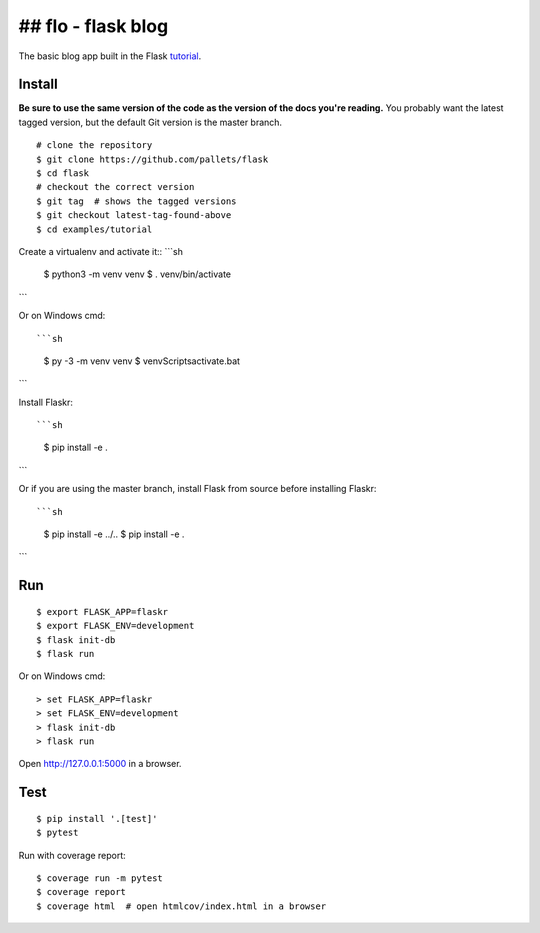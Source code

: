 ## flo - flask blog
======

The basic blog app built in the Flask `tutorial`_.

.. _tutorial: http://flask.pocoo.org/docs/tutorial/


Install
-------

**Be sure to use the same version of the code as the version of the docs
you're reading.** You probably want the latest tagged version, but the
default Git version is the master branch. ::

    # clone the repository
    $ git clone https://github.com/pallets/flask
    $ cd flask
    # checkout the correct version
    $ git tag  # shows the tagged versions
    $ git checkout latest-tag-found-above
    $ cd examples/tutorial

Create a virtualenv and activate it::
```sh
    $ python3 -m venv venv
    $ . venv/bin/activate
```

Or on Windows cmd::

```sh
    $ py -3 -m venv venv
    $ venv\Scripts\activate.bat
```

Install Flaskr::

```sh
    $ pip install -e .
```

Or if you are using the master branch, install Flask from source before
installing Flaskr::

```sh
    $ pip install -e ../..
    $ pip install -e .
```


Run
---

::

    $ export FLASK_APP=flaskr
    $ export FLASK_ENV=development
    $ flask init-db
    $ flask run

Or on Windows cmd::

    > set FLASK_APP=flaskr
    > set FLASK_ENV=development
    > flask init-db
    > flask run

Open http://127.0.0.1:5000 in a browser.


Test
----

::

    $ pip install '.[test]'
    $ pytest

Run with coverage report::

    $ coverage run -m pytest
    $ coverage report
    $ coverage html  # open htmlcov/index.html in a browser
